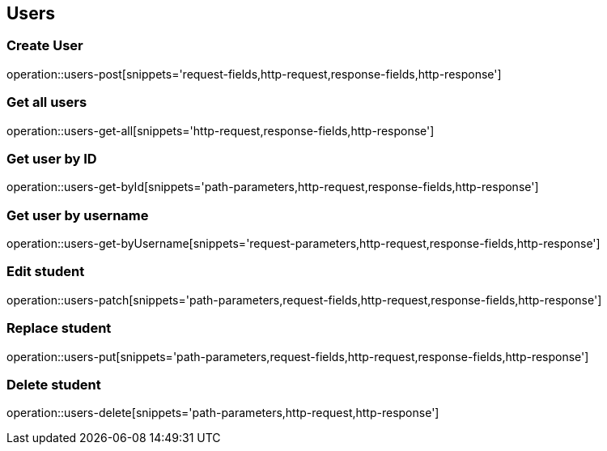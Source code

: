 == Users

=== Create User

operation::users-post[snippets='request-fields,http-request,response-fields,http-response']

=== Get all users

operation::users-get-all[snippets='http-request,response-fields,http-response']

=== Get user by ID

operation::users-get-byId[snippets='path-parameters,http-request,response-fields,http-response']

=== Get user by username

operation::users-get-byUsername[snippets='request-parameters,http-request,response-fields,http-response']

=== Edit student

operation::users-patch[snippets='path-parameters,request-fields,http-request,response-fields,http-response']

=== Replace student

operation::users-put[snippets='path-parameters,request-fields,http-request,response-fields,http-response']

=== Delete student

operation::users-delete[snippets='path-parameters,http-request,http-response']


